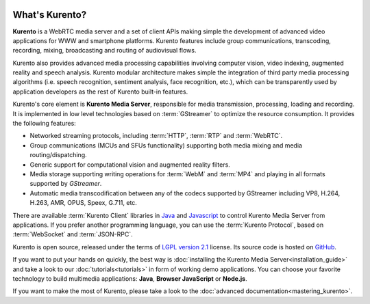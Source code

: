 .. _What_is_Kurento:

.. image:: images/kurento-rect-logo3.png
   :alt:    Creating client applications through Kurento APIs
   :align:  center

%%%%%%%%%%%%%%%
What's Kurento?
%%%%%%%%%%%%%%%

**Kurento** is a WebRTC media server and a set of client APIs making simple the
development of advanced video applications for WWW and smartphone platforms.
Kurento features include group communications, transcoding, recording, mixing,
broadcasting and routing of audiovisual flows.

Kurento also provides advanced media processing capabilities involving computer
vision, video indexing, augmented reality and speech analysis. Kurento modular
architecture makes simple the integration of third party media processing
algorithms (i.e. speech recognition, sentiment analysis, face recognition,
etc.), which can be transparently used by application developers as the rest of
Kurento built-in features.

Kurento's core element is **Kurento Media Server**, responsible for media
transmission, processing, loading and recording. It is implemented in low level
technologies based on :term:`GStreamer` to optimize the resource consumption.
It provides the following features:

-  Networked streaming protocols, including :term:`HTTP`, :term:`RTP` and
   :term:`WebRTC`.
-  Group communications (MCUs and SFUs functionality) supporting both media
   mixing and media routing/dispatching.
-  Generic support for computational vision and augmented reality filters.
-  Media storage supporting writing operations for :term:`WebM` and
   :term:`MP4` and playing in all formats supported by *GStreamer*.
-  Automatic media transcodification between any of the codecs supported by
   GStreamer including VP8, H.264, H.263, AMR, OPUS, Speex, G.711, etc.

There are available :term:`Kurento Client` libraries in
`Java <http://www.java.com/>`__ and
`Javascript <http://www.w3.org/standards/webdesign/script>`__ to control
Kurento Media Server from applications. If you prefer another programming
language, you can use the :term:`Kurento Protocol`, based on :term:`WebSocket`
and :term:`JSON-RPC`.

Kurento is open source, released under the terms of
`LGPL version 2.1 <http://www.gnu.org/licenses/lgpl-2.1.html>`__ license. Its
source code is hosted on `GitHub <https://github.com/Kurento>`__.

If you want to put your hands on quickly, the best way is
:doc:`installing the Kurento Media Server<installation_guide>` and take a look
to our :doc:`tutorials<tutorials>` in form of working demo applications. You
can choose your favorite technology to build multimedia applications: **Java**,
**Browser JavaScript** or **Node.js**.

If you want to make the most of Kurento, please take a look to the
:doc:`advanced documentation<mastering_kurento>`.
